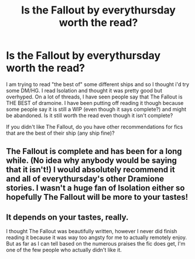 #+TITLE: Is the Fallout by everythursday worth the read?

* Is the Fallout by everythursday worth the read?
:PROPERTIES:
:Author: gotkate86
:Score: 5
:DateUnix: 1462868360.0
:DateShort: 2016-May-10
:FlairText: Discussion
:END:
I am trying to read "the best of" some different ships and so I thought i'd try some DM/HG. I read Isolation and thought it was pretty good but overhyped. On a lot of threads, I have seen people say that The Fallout is THE BEST of dramoine. I have been putting off reading it though because some people say it is still a WIP (even though it says complete?) and might be abandoned. Is it still worth the read even though it isn't complete?

If you didn't like The Fallout, do you have other recommendations for fics that are the best of their ship (any ship fine)?


** The Fallout is complete and has been for a long while. (No idea why anybody would be saying that it isn't!) I would absolutely recommend it and all of everythursday's other Dramione stories. I wasn't a huge fan of Isolation either so hopefully The Fallout will be more to your tastes!
:PROPERTIES:
:Author: felicitations
:Score: 3
:DateUnix: 1462885760.0
:DateShort: 2016-May-10
:END:


** It depends on your tastes, really.

I thought The Fallout was beautifully written, however I never did finish reading it because it was way too angsty for me to actually remotely enjoy. But as far as I can tell based on the numerous praises the fic does get, I'm one of the few people who actually didn't like it.
:PROPERTIES:
:Author: Dimplz
:Score: 2
:DateUnix: 1462893016.0
:DateShort: 2016-May-10
:END:
